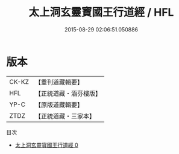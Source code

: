#+TITLE: 太上洞玄靈寶國王行道經 / HFL

#+DATE: 2015-08-29 02:06:51.050886
* 版本
 |     CK-KZ|【重刊道藏輯要】|
 |       HFL|【正統道藏・涵芬樓版】|
 |      YP-C|【原版道藏輯要】|
 |      ZTDZ|【正統道藏・三家本】|
目次
 - [[file:KR5e0015_000.txt][太上洞玄靈寶國王行道經 0]]
